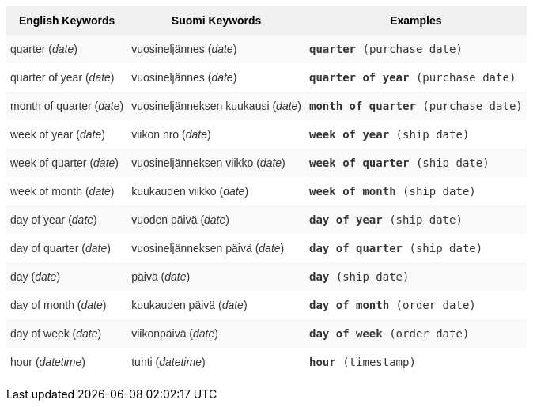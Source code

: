 +++<style type="text/css">+++
.tg  {border-collapse:collapse;border-spacing:0;border:none;border-color:#ccc;}
.tg td{font-family:Arial, sans-serif;font-size:14px;padding:10px 5px;border-style:solid;border-width:0px;overflow:hidden;word-break:normal;border-color:#ccc;color:#333;background-color:#fff;}
.tg th{font-family:Arial, sans-serif;font-size:14px;font-weight:normal;padding:10px 5px;border-style:solid;border-width:0px;overflow:hidden;word-break:normal;border-color:#ccc;color:#333;background-color:#f0f0f0;}
.tg .tg-31q5{background-color:#f0f0f0;color:#000;font-weight:bold;vertical-align:top}
.tg .tg-b7b8{background-color:#f9f9f9;vertical-align:top}
.tg .tg-yw4l{vertical-align:top}
+++</style>+++
+++<table class="tg">+++
  +++<tr>+++
    +++<th class="tg-31q5">+++English Keywords+++</th>+++
    +++<th class="tg-31q5">+++Suomi Keywords+++</th>+++
    +++<th class="tg-31q5">+++Examples+++</th>+++
  +++</tr>+++
  +++<tr>+++
    +++<td class="tg-b7b8">+++quarter (+++<em>+++date+++</em>+++)+++</td>+++
    +++<td class="tg-b7b8">+++vuosineljännes (+++<em>+++date+++</em>+++)+++</td>+++
    +++<td class="tg-b7b8">++++++<code>++++++<b>+++quarter+++</b>+++ (purchase date)+++</code>++++++</td>+++
  +++</tr>+++
  +++<tr>+++
    +++<td class="tg-yw4l">+++quarter of year (+++<em>+++date+++</em>+++)+++</td>+++
    +++<td class="tg-yw4l">+++vuosineljännes (+++<em>+++date+++</em>+++)+++</td>+++
    +++<td class="tg-yw4l">++++++<code>++++++<b>+++quarter of year+++</b>+++ (purchase date)+++</code>++++++</td>+++
  +++</tr>+++
  +++<tr>+++
    +++<td class="tg-b7b8">+++month of quarter (+++<em>+++date+++</em>+++)+++</td>+++
    +++<td class="tg-b7b8">+++vuosineljänneksen kuukausi (+++<em>+++date+++</em>+++)+++</td>+++
    +++<td class="tg-b7b8">++++++<code>++++++<b>+++month of quarter+++</b>+++ (purchase date)+++</code>++++++</td>+++
  +++</tr>+++
  +++<tr>+++
    +++<td class="tg-yw4l">+++week of year (+++<em>+++date+++</em>+++)+++</td>+++
    +++<td class="tg-yw4l">+++viikon nro (+++<em>+++date+++</em>+++)+++</td>+++
    +++<td class="tg-yw4l">++++++<code>++++++<b>+++week of year+++</b>+++ (ship date)+++</code>++++++</td>+++
  +++</tr>+++
  +++<tr>+++
    +++<td class="tg-b7b8">+++week of quarter (+++<em>+++date+++</em>+++)+++</td>+++
    +++<td class="tg-b7b8">+++vuosineljänneksen viikko (+++<em>+++date+++</em>+++)+++</td>+++
    +++<td class="tg-b7b8">++++++<code>++++++<b>+++week of quarter+++</b>+++ (ship date)+++</code>++++++</td>+++
  +++</tr>+++
  +++<tr>+++
    +++<td class="tg-yw4l">+++week of month (+++<em>+++date+++</em>+++)+++</td>+++
    +++<td class="tg-yw4l">+++kuukauden viikko (+++<em>+++date+++</em>+++)+++</td>+++
    +++<td class="tg-yw4l">++++++<code>++++++<b>+++week of month+++</b>+++ (ship date)+++</code>++++++</td>+++
  +++</tr>+++
  +++<tr>+++
    +++<td class="tg-b7b8">+++day of year (+++<em>+++date+++</em>+++)+++</td>+++
    +++<td class="tg-b7b8">+++vuoden päivä (+++<em>+++date+++</em>+++)+++</td>+++
    +++<td class="tg-b7b8">++++++<code>++++++<b>+++day of year+++</b>+++ (ship date)+++</code>++++++</td>+++
  +++</tr>+++
  +++<tr>+++
    +++<td class="tg-yw4l">+++day of quarter (+++<em>+++date+++</em>+++)+++</td>+++
    +++<td class="tg-yw4l">+++vuosineljänneksen päivä (+++<em>+++date+++</em>+++)+++</td>+++
    +++<td class="tg-yw4l">++++++<code>++++++<b>+++day of quarter+++</b>+++ (ship date)+++</code>++++++</td>+++
  +++</tr>+++
  +++<tr>+++
    +++<td class="tg-b7b8">+++day (+++<em>+++date+++</em>+++)+++</td>+++
    +++<td class="tg-b7b8">+++päivä (+++<em>+++date+++</em>+++)+++</td>+++
    +++<td class="tg-b7b8">++++++<code>++++++<b>+++day+++</b>+++ (ship date)+++</code>++++++</td>+++
  +++</tr>+++
  +++<tr>+++
    +++<td class="tg-yw4l">+++day of month (+++<em>+++date+++</em>+++)+++</td>+++
    +++<td class="tg-yw4l">+++kuukauden päivä (+++<em>+++date+++</em>+++)+++</td>+++
    +++<td class="tg-yw4l">++++++<code>++++++<b>+++day of month+++</b>+++ (order date)+++</code>++++++</td>+++
  +++</tr>+++
  +++<tr>+++
    +++<td class="tg-b7b8">+++day of week (+++<em>+++date+++</em>+++)+++</td>+++
    +++<td class="tg-b7b8">+++viikonpäivä (+++<em>+++date+++</em>+++)+++</td>+++
    +++<td class="tg-b7b8">++++++<code>++++++<b>+++day of week+++</b>+++ (order date)+++</code>++++++</td>+++
  +++</tr>+++
  +++<tr>+++
    +++<td class="tg-yw4l">+++hour (+++<span style="font-style:italic">+++datetime+++</span>+++)+++</td>+++
    +++<td class="tg-yw4l">+++tunti (+++<em>+++datetime+++</em>+++)+++</td>+++
    +++<td class="tg-yw4l">++++++<code>++++++<b>+++hour+++</b>+++ (timestamp)+++</code>++++++</td>+++
  +++</tr>+++
+++</table>+++
